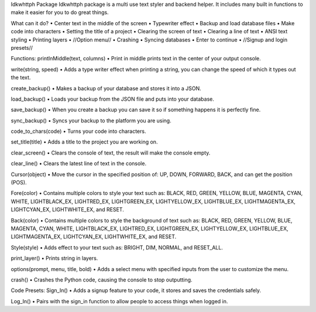 Idkwhttph Package
Idkwhttph package is a multi use text styler and backend helper. It includes many built in functions to make it easier for you to do great things.

What can it do?
• Center text in the middle of the screen
• Typewriter effect
• Backup and load database files
• Make code into characters
• Setting the title of a project
• Clearing the screen of text
• Clearing a line of text
• ANSI text styling
• Printing layers
• //Option menu//
• Crashing
• Syncing databases
• Enter to continue
• //Signup and login presets//

Functions:
printInMiddle(text, columns)
• Print in middle prints text in the center of your output console.

write(string, speed)
• Adds a type writer effect when printing a string, you can change the speed of which it types out the text.

create_backup()
• Makes a backup of your database and stores it into a JSON.

load_backup()
• Loads your backup from the JSON file and puts into your database.

save_backup()
• When you create a backup you can save it so if something happens it is perfectly fine.

sync_backup()
• Syncs your backup to the platform you are using.

code_to_chars(code)
• Turns your code into characters.

set_title(title)
• Adds a title to the project you are working on.

clear_screen()
• Clears the console of text, the result will make the console empty.

clear_line()
• Clears the latest line of text in the console.

Cursor(object)
• Move the cursor in the specified position of: UP, DOWN, FORWARD, BACK, and can get the position (POS).

Fore(color)
• Contains multiple colors to style your text such as: BLACK, RED, GREEN, YELLOW, BLUE, MAGENTA, CYAN, WHITE, LIGHTBLACK_EX, LIGHTRED_EX, LIGHTGREEN_EX, LIGHTYELLOW_EX, LIGHTBLUE_EX, LIGHTMAGENTA_EX, LIGHTCYAN_EX, LIGHTWHITE_EX, and RESET.

Back(color)
• Contains multiple colors to style the background of text such as: BLACK, RED, GREEN, YELLOW, BLUE, MAGENTA, CYAN, WHITE, LIGHTBLACK_EX, LIGHTRED_EX, LIGHTGREEN_EX, LIGHTYELLOW_EX, LIGHTBLUE_EX, LIGHTMAGENTA_EX, LIGHTCYAN_EX, LIGHTWHITE_EX, and RESET.

Style(style)
• Adds effect to your text such as: BRIGHT, DIM, NORMAL, and RESET_ALL.

print_layer()
• Prints string in layers.

options(prompt, menu, title, bold)
• Adds a select menu with specified inputs from the user to customize the menu.

crash()
• Crashes the Python code, causing the console to stop outputting.

Code Presets:
Sign_In()
• Adds a signup feature to your code, it stores and saves the credentials safely.

Log_In()
• Pairs with the sign_in function to allow people to access things when logged in.